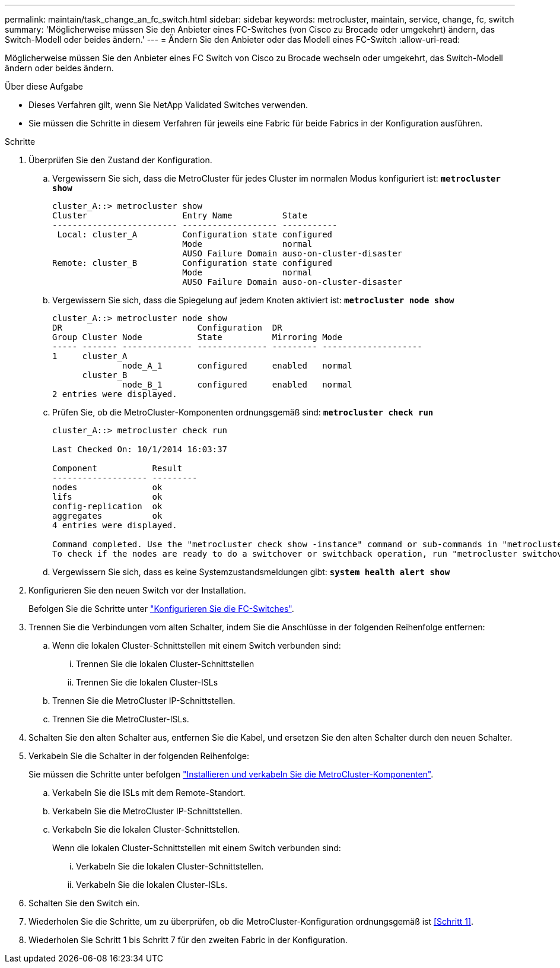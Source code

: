 ---
permalink: maintain/task_change_an_fc_switch.html 
sidebar: sidebar 
keywords: metrocluster, maintain, service, change, fc, switch 
summary: 'Möglicherweise müssen Sie den Anbieter eines FC-Switches (von Cisco zu Brocade oder umgekehrt) ändern, das Switch-Modell oder beides ändern.' 
---
= Ändern Sie den Anbieter oder das Modell eines FC-Switch
:allow-uri-read: 


[role="lead"]
Möglicherweise müssen Sie den Anbieter eines FC Switch von Cisco zu Brocade wechseln oder umgekehrt, das Switch-Modell ändern oder beides ändern.

.Über diese Aufgabe
* Dieses Verfahren gilt, wenn Sie NetApp Validated Switches verwenden.
* Sie müssen die Schritte in diesem Verfahren für jeweils eine Fabric für beide Fabrics in der Konfiguration ausführen.


.Schritte
. [[Step_1,Step 1]]Überprüfen Sie den Zustand der Konfiguration.
+
.. Vergewissern Sie sich, dass die MetroCluster für jedes Cluster im normalen Modus konfiguriert ist: `*metrocluster show*`
+
[listing]
----
cluster_A::> metrocluster show
Cluster                   Entry Name          State
------------------------- ------------------- -----------
 Local: cluster_A         Configuration state configured
                          Mode                normal
                          AUSO Failure Domain auso-on-cluster-disaster
Remote: cluster_B         Configuration state configured
                          Mode                normal
                          AUSO Failure Domain auso-on-cluster-disaster
----
.. Vergewissern Sie sich, dass die Spiegelung auf jedem Knoten aktiviert ist: `*metrocluster node show*`
+
[listing]
----
cluster_A::> metrocluster node show
DR                           Configuration  DR
Group Cluster Node           State          Mirroring Mode
----- ------- -------------- -------------- --------- --------------------
1     cluster_A
              node_A_1       configured     enabled   normal
      cluster_B
              node_B_1       configured     enabled   normal
2 entries were displayed.
----
.. Prüfen Sie, ob die MetroCluster-Komponenten ordnungsgemäß sind: `*metrocluster check run*`
+
[listing]
----
cluster_A::> metrocluster check run

Last Checked On: 10/1/2014 16:03:37

Component           Result
------------------- ---------
nodes               ok
lifs                ok
config-replication  ok
aggregates          ok
4 entries were displayed.

Command completed. Use the "metrocluster check show -instance" command or sub-commands in "metrocluster check" directory for detailed results.
To check if the nodes are ready to do a switchover or switchback operation, run "metrocluster switchover -simulate" or "metrocluster switchback -simulate", respectively.
----
.. Vergewissern Sie sich, dass es keine Systemzustandsmeldungen gibt: `*system health alert show*`


. Konfigurieren Sie den neuen Switch vor der Installation.
+
Befolgen Sie die Schritte unter link:https://docs.netapp.com/us-en/ontap-metrocluster/install-fc/task_reset_the_brocade_fc_switch_to_factory_defaults.html["Konfigurieren Sie die FC-Switches"].

. Trennen Sie die Verbindungen vom alten Schalter, indem Sie die Anschlüsse in der folgenden Reihenfolge entfernen:
+
.. Wenn die lokalen Cluster-Schnittstellen mit einem Switch verbunden sind:
+
... Trennen Sie die lokalen Cluster-Schnittstellen
... Trennen Sie die lokalen Cluster-ISLs


.. Trennen Sie die MetroCluster IP-Schnittstellen.
.. Trennen Sie die MetroCluster-ISLs.


. Schalten Sie den alten Schalter aus, entfernen Sie die Kabel, und ersetzen Sie den alten Schalter durch den neuen Schalter.
. Verkabeln Sie die Schalter in der folgenden Reihenfolge:
+
Sie müssen die Schritte unter befolgen link:https://docs.netapp.com/us-en/ontap-metrocluster/install-fc/task_rack_the_hardware_components_mcc_fabric_and_ip.html["Installieren und verkabeln Sie die MetroCluster-Komponenten"].

+
.. Verkabeln Sie die ISLs mit dem Remote-Standort.
.. Verkabeln Sie die MetroCluster IP-Schnittstellen.
.. Verkabeln Sie die lokalen Cluster-Schnittstellen.
+
Wenn die lokalen Cluster-Schnittstellen mit einem Switch verbunden sind:

+
... Verkabeln Sie die lokalen Cluster-Schnittstellen.
... Verkabeln Sie die lokalen Cluster-ISLs.




. Schalten Sie den Switch ein.
. Wiederholen Sie die Schritte, um zu überprüfen, ob die MetroCluster-Konfiguration ordnungsgemäß ist <<Schritt 1>>.
. Wiederholen Sie Schritt 1 bis Schritt 7 für den zweiten Fabric in der Konfiguration.

